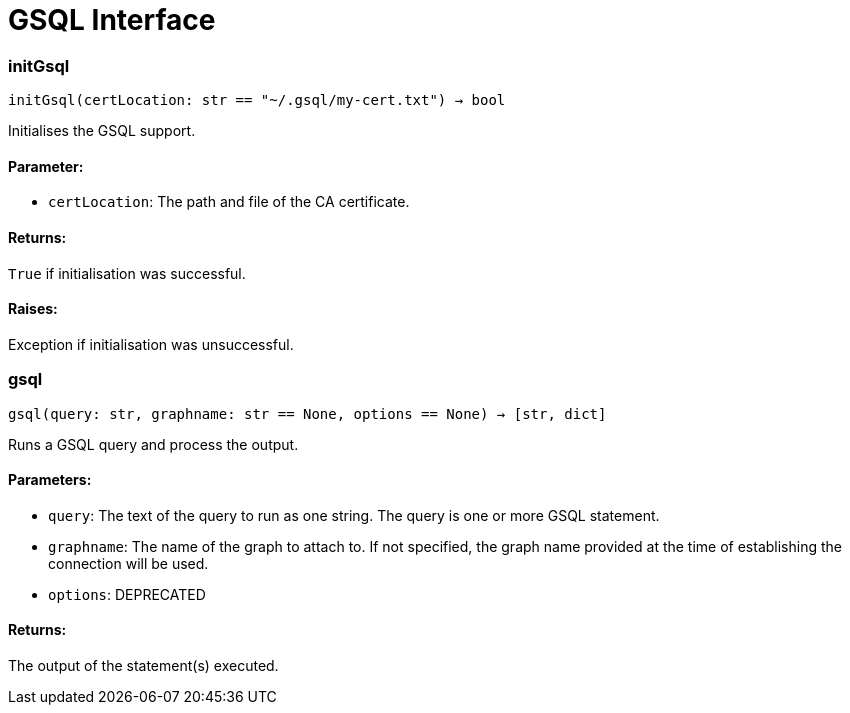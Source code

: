 = GSQL Interface

=== initGsql
`initGsql(certLocation: str == "~/.gsql/my-cert.txt") -> bool`

Initialises the GSQL support.

[discrete]
==== Parameter:
* `certLocation`: The path and file of the CA certificate.

[discrete]
==== Returns:
`True` if initialisation was successful.

[discrete]
==== Raises:
Exception if initialisation was unsuccessful.


=== gsql
`gsql(query: str, graphname: str == None, options == None) -> [str, dict]`

Runs a GSQL query and process the output.

[discrete]
==== Parameters:
* `query`: The text of the query to run as one string. The query is one or more GSQL statement.
* `graphname`: The name of the graph to attach to. If not specified, the graph name provided at the
time of establishing the connection will be used.
* `options`: DEPRECATED

[discrete]
==== Returns:
The output of the statement(s) executed.


